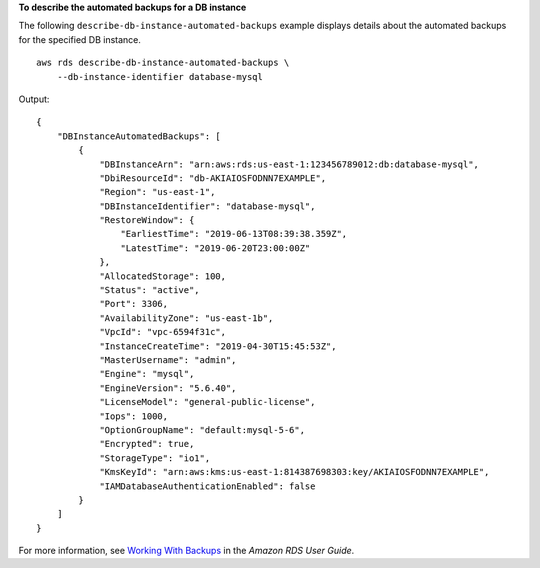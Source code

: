 **To describe the automated backups for a DB instance**

The following ``describe-db-instance-automated-backups`` example displays details about the automated backups for the specified DB instance. ::

    aws rds describe-db-instance-automated-backups \
        --db-instance-identifier database-mysql

Output::

    {
        "DBInstanceAutomatedBackups": [
            {
                "DBInstanceArn": "arn:aws:rds:us-east-1:123456789012:db:database-mysql",
                "DbiResourceId": "db-AKIAIOSFODNN7EXAMPLE",
                "Region": "us-east-1",
                "DBInstanceIdentifier": "database-mysql",
                "RestoreWindow": {
                    "EarliestTime": "2019-06-13T08:39:38.359Z",
                    "LatestTime": "2019-06-20T23:00:00Z"
                },
                "AllocatedStorage": 100,
                "Status": "active",
                "Port": 3306,
                "AvailabilityZone": "us-east-1b",
                "VpcId": "vpc-6594f31c",
                "InstanceCreateTime": "2019-04-30T15:45:53Z",
                "MasterUsername": "admin",
                "Engine": "mysql",
                "EngineVersion": "5.6.40",
                "LicenseModel": "general-public-license",
                "Iops": 1000,
                "OptionGroupName": "default:mysql-5-6",
                "Encrypted": true,
                "StorageType": "io1",
                "KmsKeyId": "arn:aws:kms:us-east-1:814387698303:key/AKIAIOSFODNN7EXAMPLE",
                "IAMDatabaseAuthenticationEnabled": false
            }
        ]
    }

For more information, see `Working With Backups <https://docs.aws.amazon.com/AmazonRDS/latest/UserGuide/USER_WorkingWithAutomatedBackups.html>`__ in the *Amazon RDS User Guide*.
